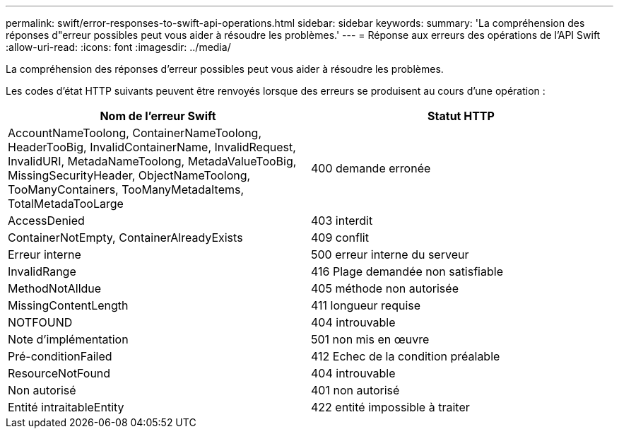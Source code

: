 ---
permalink: swift/error-responses-to-swift-api-operations.html 
sidebar: sidebar 
keywords:  
summary: 'La compréhension des réponses d"erreur possibles peut vous aider à résoudre les problèmes.' 
---
= Réponse aux erreurs des opérations de l'API Swift
:allow-uri-read: 
:icons: font
:imagesdir: ../media/


[role="lead"]
La compréhension des réponses d'erreur possibles peut vous aider à résoudre les problèmes.

Les codes d'état HTTP suivants peuvent être renvoyés lorsque des erreurs se produisent au cours d'une opération :

|===
| Nom de l'erreur Swift | Statut HTTP 


 a| 
AccountNameToolong, ContainerNameToolong, HeaderTooBig, InvalidContainerName, InvalidRequest, InvalidURI, MetadaNameToolong, MetadaValueTooBig, MissingSecurityHeader, ObjectNameToolong, TooManyContainers, TooManyMetadaItems, TotalMetadaTooLarge
 a| 
400 demande erronée



 a| 
AccessDenied
 a| 
403 interdit



 a| 
ContainerNotEmpty, ContainerAlreadyExists
 a| 
409 conflit



 a| 
Erreur interne
 a| 
500 erreur interne du serveur



 a| 
InvalidRange
 a| 
416 Plage demandée non satisfiable



 a| 
MethodNotAlldue
 a| 
405 méthode non autorisée



 a| 
MissingContentLength
 a| 
411 longueur requise



 a| 
NOTFOUND
 a| 
404 introuvable



 a| 
Note d'implémentation
 a| 
501 non mis en œuvre



 a| 
Pré-conditionFailed
 a| 
412 Echec de la condition préalable



 a| 
ResourceNotFound
 a| 
404 introuvable



 a| 
Non autorisé
 a| 
401 non autorisé



 a| 
Entité intraitableEntity
 a| 
422 entité impossible à traiter

|===
